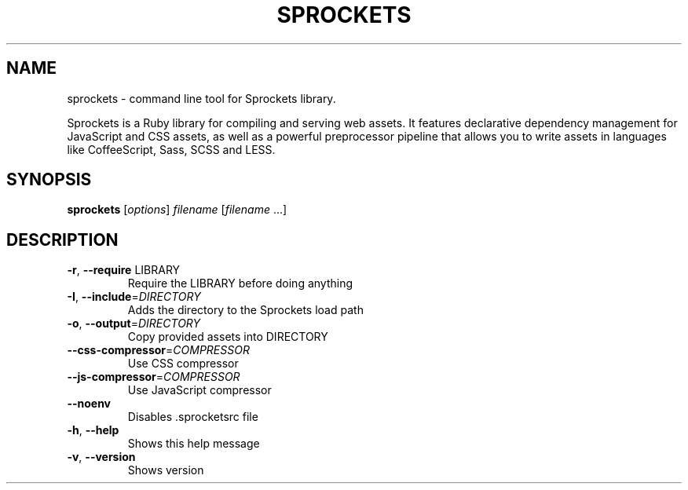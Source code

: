 .\" DO NOT MODIFY THIS FILE!  It was generated by help2man 1.43.3.
.TH SPROCKETS "1" "October 2013" "sprockets 2.10.0" "User Commands"
.SH NAME
sprockets \- command line tool for Sprockets library.

Sprockets is a Ruby library for compiling and serving web assets.
It features declarative dependency management for JavaScript and CSS
assets, as well as a powerful preprocessor pipeline that allows you to
write assets in languages like CoffeeScript, Sass, SCSS and LESS.
.SH SYNOPSIS
.B sprockets
[\fIoptions\fR] \fIfilename \fR[\fIfilename \fR...]
.SH DESCRIPTION
.TP
\fB\-r\fR, \fB\-\-require\fR LIBRARY
Require the LIBRARY before doing anything
.TP
\fB\-I\fR, \fB\-\-include\fR=\fIDIRECTORY\fR
Adds the directory to the Sprockets load path
.TP
\fB\-o\fR, \fB\-\-output\fR=\fIDIRECTORY\fR
Copy provided assets into DIRECTORY
.TP
\fB\-\-css\-compressor\fR=\fICOMPRESSOR\fR
Use CSS compressor
.TP
\fB\-\-js\-compressor\fR=\fICOMPRESSOR\fR
Use JavaScript compressor
.TP
\fB\-\-noenv\fR
Disables .sprocketsrc file
.TP
\fB\-h\fR, \fB\-\-help\fR
Shows this help message
.TP
\fB\-v\fR, \fB\-\-version\fR
Shows version
